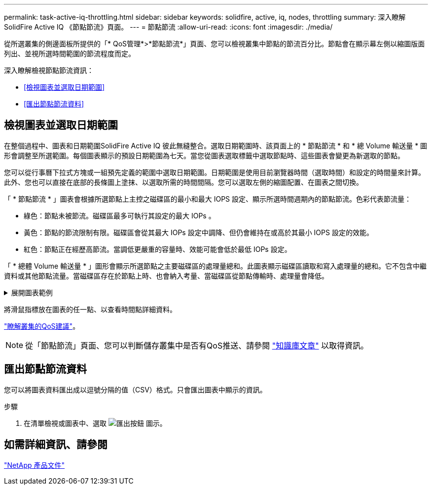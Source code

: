 ---
permalink: task-active-iq-throttling.html 
sidebar: sidebar 
keywords: solidfire, active, iq, nodes, throttling 
summary: 深入瞭解SolidFire Active IQ 《節點節流》頁面。 
---
= 節點節流
:allow-uri-read: 
:icons: font
:imagesdir: ./media/


[role="lead"]
從所選叢集的側邊面板所提供的「* QoS管理*>*節點節流*」頁面、您可以檢視叢集中節點的節流百分比。節點會在顯示幕左側以縮圖版面列出、並視所選時間範圍的節流程度而定。

深入瞭解檢視節點節流資訊：

* <<檢視圖表並選取日期範圍>>
* <<匯出節點節流資料>>




== 檢視圖表並選取日期範圍

在整個過程中、圖表和日期範圍SolidFire Active IQ 彼此無縫整合。選取日期範圍時、該頁面上的 * 節點節流 * 和 * 總 Volume 輸送量 * 圖形會調整至所選範圍。每個圖表顯示的預設日期範圍為七天。當您從圖表選取標籤中選取節點時、這些圖表會變更為新選取的節點。

您可以從行事曆下拉式方塊或一組預先定義的範圍中選取日期範圍。日期範圍是使用目前瀏覽器時間（選取時間）和設定的時間量來計算。此外、您也可以直接在底部的長條圖上塗抹、以選取所需的時間間隔。您可以選取左側的縮圖配置、在圖表之間切換。

「 * 節點節流 * 」圖表會根據所選節點上主控之磁碟區的最小和最大 IOPS 設定、顯示所選時間週期內的節點節流。色彩代表節流量：

* 綠色：節點未被節流。磁碟區最多可執行其設定的最大 IOPs 。
* 黃色：節點的節流限制有限。磁碟區會從其最大 IOPs 設定中調降、但仍會維持在或高於其最小 IOPS 設定的效能。
* 紅色：節點正在經歷高節流。當調低更嚴重的容量時、效能可能會低於最低 IOPs 設定。


「 * 總體 Volume 輸送量 * 」圖形會顯示所選節點之主要磁碟區的處理量總和。此圖表顯示磁碟區讀取和寫入處理量的總和。它不包含中繼資料或其他節點流量。當磁碟區存在於節點上時、也會納入考量、當磁碟區從節點傳輸時、處理量會降低。

.展開圖表範例
[%collapsible]
====
image:node_throttling_range.PNG["節點節流圖表"]

====
將滑鼠指標放在圖表的任一點、以查看時間點詳細資料。

link:task-active-iq-qos-recommendations.html["瞭解叢集的QoS建議"]。


NOTE: 從「節點節流」頁面、您可以判斷儲存叢集中是否有QoS推送、請參閱 https://kb.netapp.com/Advice_and_Troubleshooting/Data_Storage_Software/Element_Software/How_to_check_for_QoS_pushback_in_Element_Software["知識庫文章"^] 以取得資訊。



== 匯出節點節流資料

您可以將圖表資料匯出成以逗號分隔的值（CSV）格式。只會匯出圖表中顯示的資訊。

.步驟
. 在清單檢視或圖表中、選取 image:export_button.PNG["匯出按鈕"] 圖示。




== 如需詳細資訊、請參閱

https://www.netapp.com/support-and-training/documentation/["NetApp 產品文件"^]
